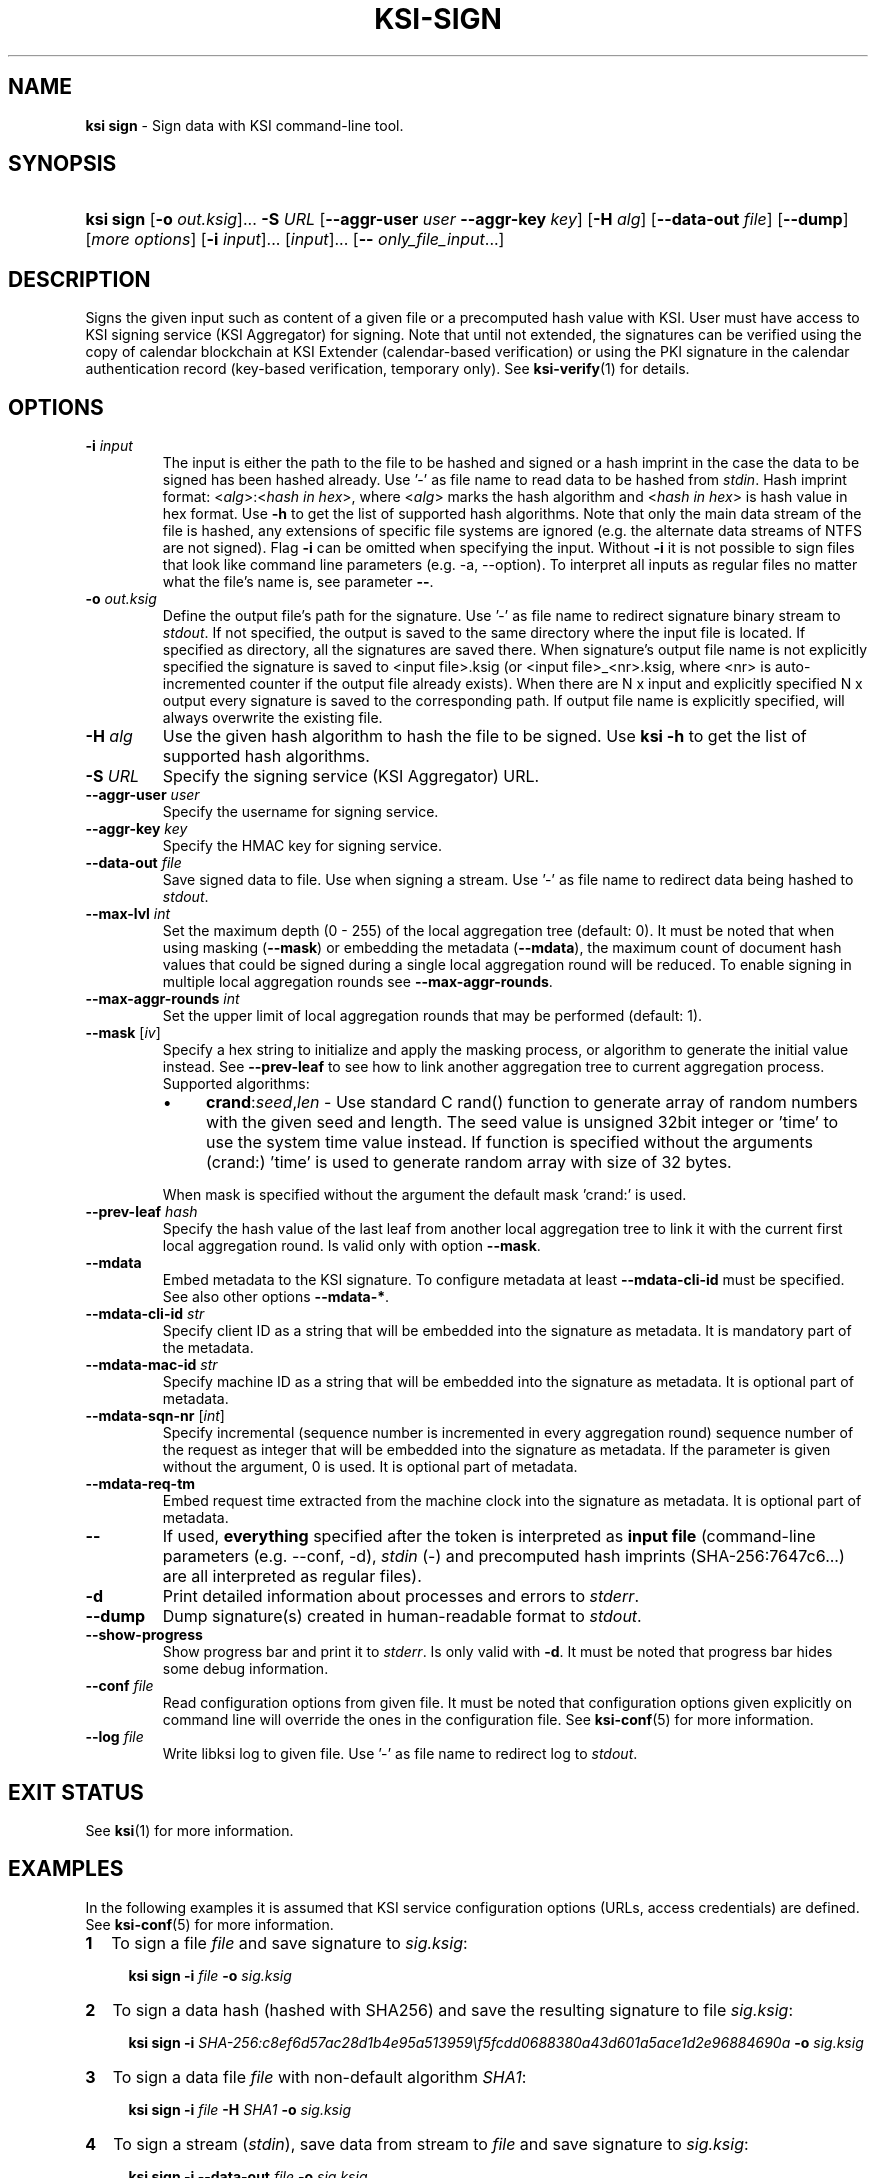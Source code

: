 .TH KSI-SIGN 1
.\"
.SH NAME
\fBksi sign \fR- Sign data with KSI command-line tool.
.\"
.SH SYNOPSIS
.HP 4
\fBksi sign \fR[\fB-o \fIout.ksig\fR]... \fB-S \fIURL \fR[\fB--aggr-user \fIuser \fB--aggr-key \fIkey\fR] \fR[\fB-H \fIalg\fR] [\fB--data-out \fIfile\fR] [\fB--dump\fR] [\fImore options\fR] [\fB-i \fIinput\fR]... [\fIinput\fR]... [\fB-- \fIonly_file_input\fR...]
.\"
.SH DESCRIPTION
Signs the given input such as content of a given file or a precomputed hash value with KSI. User must have access to KSI signing service (KSI Aggregator) for signing. Note that until not extended, the signatures can be verified using the copy of calendar blockchain at KSI Extender (calendar-based verification) or using the PKI signature in the calendar authentication record (key-based verification, temporary only). See \fBksi-verify\fR(1) for details.
.\"
.SH OPTIONS
.TP
\fB-i \fIinput\fR
The input is either the path to the file to be hashed and signed or a hash imprint in the case the data to be signed has been hashed already. Use '-' as file name to read data to be hashed from \fIstdin\fR. 
.\"
Hash imprint format: <\fIalg\fR>:<\fIhash in hex\fR>, where <\fIalg\fR> marks the hash algorithm and <\fIhash in hex\fR> is hash value in hex format. Use \fB-h\fR to get the list of supported hash algorithms. Note that only the main data stream of the file is hashed, any extensions of specific file systems are ignored (e.g. the alternate data streams of NTFS are not signed).
.\"
Flag \fB-i\fR can be omitted when specifying the input. Without \fB-i\fR it is not possible to sign files that look like command line parameters (e.g. -a, --option). To interpret all inputs as regular files no matter what the file's name is, see parameter \fB--\fR.
.\"
.TP
\fB-o \fIout.ksig\fR
Define the output file's path for the signature. Use '-' as file name to redirect signature binary stream to \fIstdout\fR. If not specified, the output is saved to the same directory where the input file is located. If specified as directory, all the signatures are saved there. When signature's output file name is not explicitly specified the signature is saved to <input file>.ksig (or <input file>_<nr>.ksig, where <nr> is auto-incremented counter if the output file already exists). When there are N x input and explicitly specified N x output every signature is saved to the corresponding path. If output file name is explicitly specified, will always overwrite the existing file.
.\"
.TP
\fB-H \fIalg\fR
Use the given hash algorithm to hash the file to be signed. Use \fBksi -h \fRto get the list of supported hash algorithms.
.\"
.TP
\fB-S \fIURL\fR
Specify the signing service (KSI Aggregator) URL.
.\"
.TP
\fB--aggr-user \fIuser\fR
Specify the username for signing service.
.\"
.TP
\fB--aggr-key \fIkey\fR
Specify the HMAC key for signing service.
.\"
.TP
\fB--data-out \fIfile\fR
Save signed data to file. Use when signing a stream. Use '-' as file name to redirect data being hashed to \fIstdout\fR.
.\"
.TP
\fB--max-lvl \fIint\fR
Set the maximum depth (0 - 255) of the local aggregation tree (default: 0). It must be noted that when using masking (\fB--mask\fR) or embedding the metadata (\fB--mdata\fR), the maximum count of document hash values that could be signed during a single local aggregation round will be reduced. To enable signing in multiple local aggregation rounds see \fB--max-aggr-rounds\fR.
.\"
.TP
\fB--max-aggr-rounds \fIint\fR
Set the upper limit of local aggregation rounds that may be performed (default: 1).
.\"
.TP
\fB--mask \fR[\fIiv\fR]
Specify a hex string to initialize and apply the masking process, or algorithm to generate the initial value instead. See \fB--prev-leaf\fR to see how to link another aggregation tree to current aggregation process. Supported algorithms:
.RS
.IP \(bu 4
\fBcrand\fR:\fIseed\fR,\fIlen\fR - Use standard C rand() function to generate array of random numbers with the given seed and length. The seed value is unsigned 32bit integer or 'time' to use the system time value instead. If function is specified without the arguments (crand:) 'time' is used to generate random array with size of 32 bytes.
.LP
When mask is specified without the argument the default mask 'crand:' is used.
.RE
.\"
.TP
\fB--prev-leaf \fIhash\fR
Specify the hash value of the last leaf from another local aggregation tree to link it with the current first local aggregation round. Is valid only with option \fB--mask\fR.
.\"
.TP
\fB--mdata\fR
Embed metadata to the KSI signature. To configure metadata at least \fB--mdata-cli-id\fR must be specified. See also other options \fB--mdata-*\fR.
.\"
.TP
\fB--mdata-cli-id \fIstr\fR
Specify client ID as a string that will be embedded into the signature as metadata. It is mandatory part of the metadata.
.\"
.TP
\fB--mdata-mac-id \fIstr\fR
Specify machine ID as a string that will be embedded into the signature as metadata. It is optional part of metadata.
.\"
.TP
\fB--mdata-sqn-nr \fR[\fIint\fR]
Specify incremental (sequence number is incremented in every aggregation round) sequence number of the request as integer that will be embedded into the signature as metadata. If the parameter is given without the argument, 0 is used. It is optional part of metadata.
.\"
.TP
\fB--mdata-req-tm\fR
Embed request time extracted from the machine clock into the signature as metadata. It is optional part of metadata.
.\"
.TP
\fB--\fR
If used, \fBeverything\fR specified after the token is interpreted as \fBinput file\fR (command-line parameters (e.g. --conf, -d), \fIstdin\fR (-) and precomputed hash imprints (SHA-256:7647c6...) are all interpreted as regular files).
.\"
.TP
\fB-d\fR
Print detailed information about processes and errors to \fIstderr\fR.
.\"
.TP
\fB--dump\fR
Dump signature(s) created in human-readable format to \fIstdout\fR.
.\"
.TP
\fB--show-progress\fR
Show progress bar and print it to \fIstderr\fR. Is only valid with \fB-d\fR. It must be noted that progress bar hides some debug information.
.\"
.TP
\fB--conf \fIfile\fR
Read configuration options from given file. It must be noted that configuration options given explicitly on command line will override the ones in the configuration file. See \fBksi-conf\fR(5) for more information.
.\"
.TP
\fB--log \fIfile\fR
Write libksi log to given file. Use '-' as file name to redirect log to \fIstdout\fR.
.br
.\"
.SH EXIT STATUS
See \fBksi\fR(1) for more information.
.\"
.SH EXAMPLES
In the following examples it is assumed that KSI service configuration options (URLs, access credentials) are defined. See \fBksi-conf\fR(5) for more information.
.\"
.TP 2
\fB1
To sign a file \fIfile\fR and save signature to \fIsig.ksig\fR:
.LP
.RS 4
\fBksi sign -i \fIfile\fR \fB-o \fIsig.ksig\fR
.RE
.\"
.TP 2
\fB2
To sign a data hash (hashed with SHA256) and save the resulting signature to file \fIsig.ksig\fR:
.LP
.RS 4
\fBksi sign -i \fISHA-256:c8ef6d57ac28d1b4e95a513959\\f5fcdd0688380a43d601a5ace1d2e96884690a\fB -o \fIsig.ksig\fR
.RE
.\"
.TP 2
\fB3
To sign a data file \fIfile\fR with non-default algorithm \fI SHA1\fR:
.LP
.RS 4
\fBksi sign -i \fIfile\fB -H\fI SHA1\fB -o\fI sig.ksig\fR 
.RE
.\"
.TP 2
\fB4
To sign a stream (\fIstdin\fR), save data from stream to \fIfile\fR and save signature to \fIsig.ksig\fR:
.LP
.RS 4
\fBksi sign -i --data-out \fIfile\fB -o\fI sig.ksig\fR
.RE
.\"
.TP 2
\fB5
To perform local aggregation on files \fI*.doc\fR and save all the signatures to directory \fIdoc/sig\fR:
.LP
.RS 4
\fBksi sign -o \fIdoc/sig\fR \fB--max-lvl \fI5\fB -- \fI*.doc\fR
.RE
.\"
.TP 2
\fB6
To embed user ID "\fIMy Name\fR" as metadata to the signature of document \fIfile\fR:
.LP
.RS 4
\fBksi sign \fIfile\fR \fB--max-lvl \fI2\fB \fB--mdata --mdata-cl-id \fR"\fIMy Name\fR"
.RE
.\"
.TP 2
\fB7
To sign more files than the user is permitted to sign during a single aggregation request:
.LP
.RS 4
\fBksi sign -o \fIdoc/sig\fR \fB--max-lvl \fI5\fB --max-aggr-rounds 10 -- \fI*.doc\fR
.RE
.\"
.TP 2
\fB8
To sign multiple files and enable masking with default configuration:
.LP
.RS 4
\fBksi sign -o \fIdoc/sig\fR \fB--max-lvl \fI5\fB --mask -- \fI*.doc\fR
.RE
.\"
.SH ENVIRONMENT
Use the environment variable \fBKSI_CONF\fR to define the default configuration file. See \fBksi-conf\fR(5) for more information.
.LP
.SH AUTHOR
Guardtime AS, http://www.guardtime.com/
.LP
.SH SEE ALSO
\fBksi\fR(1), \fBksi-verify\fR(1), \fBksi-extend\fR(1), \fBksi-pubfile\fR(1), \fBksi-conf\fR(5)
